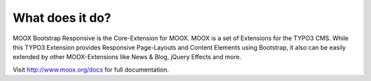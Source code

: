 ﻿

.. ==================================================
.. FOR YOUR INFORMATION
.. --------------------------------------------------
.. -*- coding: utf-8 -*- with BOM.

.. ==================================================
.. DEFINE SOME TEXTROLES
.. --------------------------------------------------
.. role::   underline
.. role::   typoscript(code)
.. role::   ts(typoscript)
   :class:  typoscript
.. role::   php(code)


What does it do?
^^^^^^^^^^^^^^^^

MOOX Bootstrap Responsive is the Core-Extension for MOOX. MOOX is a
set of Extensions for the TYPO3 CMS. While this TYPO3 Extension
provides Responsive Page-Layouts and Content Elements using Bootstrap,
it also can be easily extended by other MOOX-Extensions like News &
Blog, jQuery Effects and more.

Visit `http://www.moox.org/docs
<http://www.moox.org/docs>`_ for full documentation.

